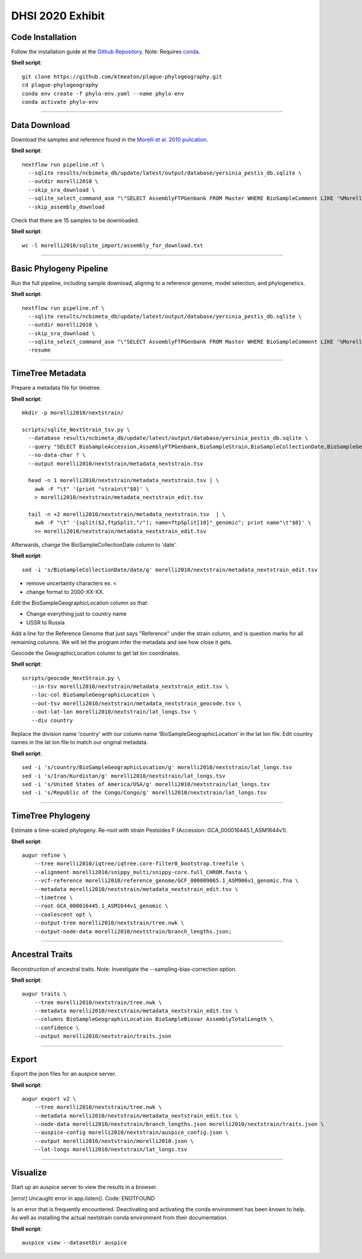 DHSI 2020 Exhibit
***************************

Code Installation
------------------

Follow the installation guide at the `Github Repository <https://github.com/ktmeaton/plague-phylogeography#installation>`_.
Note: Requires `conda <https://docs.conda.io/projects/conda/en/latest/user-guide/install/>`_.

**Shell script**::

      git clone https://github.com/ktmeaton/plague-phylogeography.git
      cd plague-phylogeography
      conda env create -f phylo-env.yaml --name phylo-env
      conda activate phylo-env

------------

Data Download
-------------

Download the samples and reference found in the `Morelli et al. 2010 pulication <https://www.ncbi.nlm.nih.gov/pmc/articles/PMC2999892/>`_.

**Shell script**::

      nextflow run pipeline.nf \
        --sqlite results/ncbimeta_db/update/latest/output/database/yersinia_pestis_db.sqlite \
        --outdir morelli2010 \
        --skip_sra_download \
        --sqlite_select_command_asm "\"SELECT AssemblyFTPGenbank FROM Master WHERE BioSampleComment LIKE '%Morelli%'\"" \
        --skip_assembly_download

Check that there are 15 samples to be downloaded.

**Shell script**::

      wc -l morelli2010/sqlite_import/assembly_for_download.txt

------------

Basic Phylogeny Pipeline
------------------------

Run the full pipeline, including sample download, aligning to a reference genome, model selection, and phylogenetics.

**Shell script**::

      nextflow run pipeline.nf \
        --sqlite results/ncbimeta_db/update/latest/output/database/yersinia_pestis_db.sqlite \
        --outdir morelli2010 \
        --skip_sra_download \
        --sqlite_select_command_asm "\"SELECT AssemblyFTPGenbank FROM Master WHERE BioSampleComment LIKE '%Morelli%'\"" \
        -resume

------------

TimeTree Metadata
-----------------

Prepare a metadata file for timetree.

**Shell script**::

      mkdir -p morelli2010/nextstrain/

      scripts/sqlite_NextStrain_tsv.py \
        --database results/ncbimeta_db/update/latest/output/database/yersinia_pestis_db.sqlite \
        --query "SELECT BioSampleAccession,AssemblyFTPGenbank,BioSampleStrain,BioSampleCollectionDate,BioSampleGeographicLocation,BioSampleBiovar FROM Master WHERE (BioSampleComment LIKE '%Morelli%' AND TRIM(AssemblyFTPGenbank) > '')" \
        --no-data-char ? \
        --output morelli2010/nextstrain/metadata_nextstrain.tsv

        head -n 1 morelli2010/nextstrain/metadata_nextstrain.tsv | \
          awk -F "\t" '{print "strain\t"$0}' \
          > morelli2010/nextstrain/metadata_nextstrain_edit.tsv

        tail -n +2 morelli2010/nextstrain/metadata_nextstrain.tsv  | \
          awk -F "\t" '{split($2,ftpSplit,"/"); name=ftpSplit[10]"_genomic"; print name"\t"$0}' \
          >> morelli2010/nextstrain/metadata_nextstrain_edit.tsv

Afterwards, change the BioSampleCollectionDate column to 'date'.

**Shell script**::

      sed -i 's/BioSampleCollectionDate/date/g' morelli2010/nextstrain/metadata_nextstrain_edit.tsv

- remove uncertainty characters ex. <
- change format to 2000-XX-XX.

Edit the BioSampleGeographicLocation column so that:

- Change everything just to country name
- USSR to Russia

Add a line for the Reference Genome that just says "Reference" under the strain column, and is question marks for all remaining columns. We will let the program infer the metadata and see how close it gets.

Geocode the GeographicLocation column to get lat lon coordinates.

**Shell script**::

      scripts/geocode_NextStrain.py \
         --in-tsv morelli2010/nextstrain/metadata_nextstrain_edit.tsv \
         --loc-col BioSampleGeographicLocation \
         --out-tsv morelli2010/nextstrain/metadata_nextstrain_geocode.tsv \
         --out-lat-lon morelli2010/nextstrain/lat_longs.tsv \
         --div country

Replace the division name 'country' with our column name 'BioSampleGeographicLocation' in the lat lon file.
Edit country names in the lat lon file to match our original metadata.

**Shell script**::

      sed -i 's/country/BioSampleGeographicLocation/g' morelli2010/nextstrain/lat_longs.tsv
      sed -i 's/Iran/Kurdistan/g' morelli2010/nextstrain/lat_longs.tsv
      sed -i 's/United States of America/USA/g' morelli2010/nextstrain/lat_longs.tsv
      sed -i 's/Republic of the Congo/Congo/g' morelli2010/nextstrain/lat_longs.tsv

------------

TimeTree Phylogeny
------------------


Estimate a time-scaled phylogeny. Re-root with strain Pestoides F (Accession: GCA_000016445.1_ASM1644v1).

**Shell script**::

      augur refine \
          --tree morelli2010/iqtree/iqtree.core-filter0_bootstrap.treefile \
          --alignment morelli2010/snippy_multi/snippy-core.full_CHROM.fasta \
          --vcf-reference morelli2010/reference_genome/GCF_000009065.1_ASM906v1_genomic.fna \
          --metadata morelli2010/nextstrain/metadata_nextstrain_edit.tsv \
          --timetree \
          --root GCA_000016445.1_ASM1644v1_genomic \
          --coalescent opt \
          --output-tree morelli2010/nextstrain/tree.nwk \
          --output-node-data morelli2010/nextstrain/branch_lengths.json;

------------

Ancestral Traits
----------------

Reconstruction of ancestral traits.
Note: Investigate the  --sampling-bias-correction option.

**Shell script**::

          augur traits \
              --tree morelli2010/nextstrain/tree.nwk \
              --metadata morelli2010/nextstrain/metadata_nextstrain_edit.tsv \
              --columns BioSampleGeographicLocation BioSampleBiovar AssemblyTotalLength \
              --confidence \
              --output morelli2010/nextstrain/traits.json

------------

Export
------

Export the json files for an auspice server.

**Shell script**::

          augur export v2 \
              --tree morelli2010/nextstrain/tree.nwk \
              --metadata morelli2010/nextstrain/metadata_nextstrain_edit.tsv \
              --node-data morelli2010/nextstrain/branch_lengths.json morelli2010/nextstrain/traits.json \
              --auspice-config morelli2010/nextstrain/auspice_config.json \
              --output morelli2010/nextstrain/morelli2010.json \
              --lat-longs morelli2010/nextstrain/lat_longs.tsv


------------

Visualize
---------

Start up an auspice server to view the results in a browser.

[error] Uncaught error in app.listen(). Code: ENOTFOUND

Is an error that is frequently encountered. Deactivating and activating the conda environment has been known to help. As well as installing the actual nextstrain conda environment from their documentation.

**Shell script**::

      auspice view --datasetDir auspice
